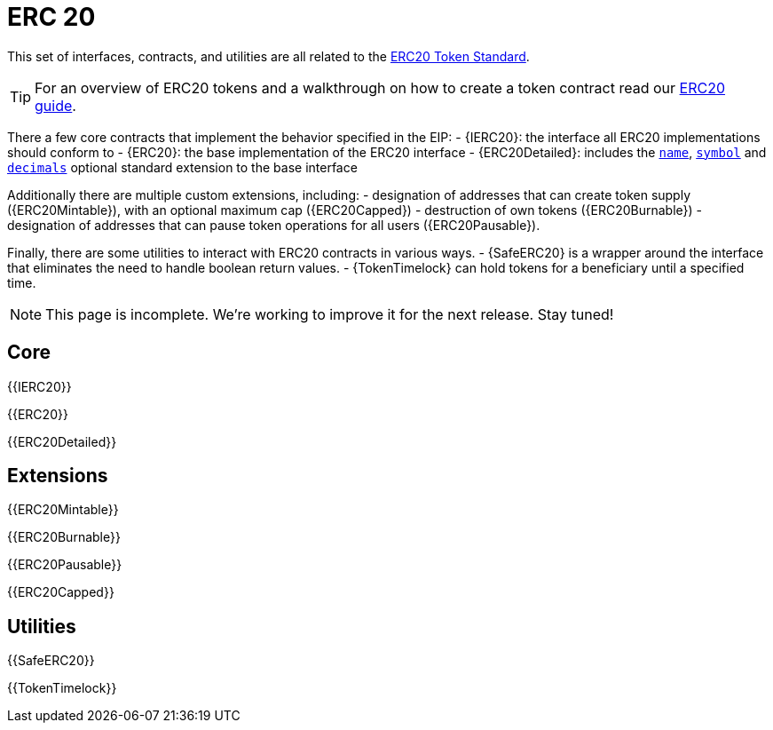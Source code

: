 = ERC 20

This set of interfaces, contracts, and utilities are all related to the https://eips.ethereum.org/EIPS/eip-20[ERC20 Token Standard].

TIP: For an overview of ERC20 tokens and a walkthrough on how to create a token contract read our xref:ROOT:tokens.adoc#erc20[ERC20 guide].

There a few core contracts that implement the behavior specified in the EIP:
 - {IERC20}: the interface all ERC20 implementations should conform to
 - {ERC20}: the base implementation of the ERC20 interface
 - {ERC20Detailed}: includes the <<ERC20Detailed-name,`name`>>,
   <<ERC20Detailed-symbol,`symbol`>> and <<ERC20Detailed-decimals,`decimals`>>
   optional standard extension to the base interface

Additionally there are multiple custom extensions, including:
- designation of addresses that can create token supply ({ERC20Mintable}), with an optional maximum cap ({ERC20Capped})
- destruction of own tokens ({ERC20Burnable})
- designation of addresses that can pause token operations for all users ({ERC20Pausable}).

Finally, there are some utilities to interact with ERC20 contracts in various ways.
- {SafeERC20} is a wrapper around the interface that eliminates the need to handle boolean return values.
- {TokenTimelock} can hold tokens for a beneficiary until a specified time.

NOTE: This page is incomplete. We're working to improve it for the next release. Stay tuned!

== Core

{{IERC20}}

{{ERC20}}

{{ERC20Detailed}}

== Extensions

{{ERC20Mintable}}

{{ERC20Burnable}}

{{ERC20Pausable}}

{{ERC20Capped}}

== Utilities

{{SafeERC20}}

{{TokenTimelock}}
